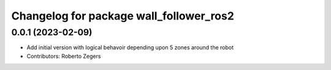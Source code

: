 ^^^^^^^^^^^^^^^^^^^^^^^^^^^^^^^^^^^^^^^^
Changelog for package wall_follower_ros2
^^^^^^^^^^^^^^^^^^^^^^^^^^^^^^^^^^^^^^^^

0.0.1 (2023-02-09)
------------------
* Add initial version with logical behavoir depending upon 5 zones around the robot
* Contributors: Roberto Zegers
